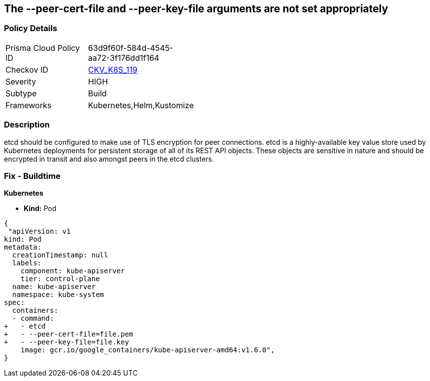 == The --peer-cert-file and --peer-key-file arguments are not set appropriately
// '--peer-cert-file' and '--peer-key-file' arguments not set appropriately

=== Policy Details 

[width=45%]
[cols="1,1"]
|=== 
|Prisma Cloud Policy ID 
| 63d9f60f-584d-4545-aa72-3f176dd1f164

|Checkov ID 
| https://github.com/bridgecrewio/checkov/tree/master/checkov/kubernetes/checks/resource/k8s/EtcdPeerFiles.py[CKV_K8S_119]

|Severity
|HIGH

|Subtype
|Build

|Frameworks
|Kubernetes,Helm,Kustomize

|=== 



=== Description 


etcd should be configured to make use of TLS encryption for peer connections.
etcd is a highly-available key value store used by Kubernetes deployments for persistent storage of all of its REST API objects.
These objects are sensitive in nature and should be encrypted in transit and also amongst peers in the etcd clusters.

=== Fix - Buildtime


*Kubernetes* 


* *Kind:* Pod


[source,yaml]
----
{
 "apiVersion: v1
kind: Pod
metadata:
  creationTimestamp: null
  labels:
    component: kube-apiserver
    tier: control-plane
  name: kube-apiserver
  namespace: kube-system
spec:
  containers:
  - command:
+   - etcd
+   - --peer-cert-file=file.pem
+   - --peer-key-file=file.key
    image: gcr.io/google_containers/kube-apiserver-amd64:v1.6.0",
}
----

